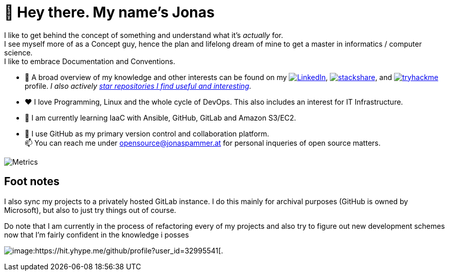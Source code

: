 = 👋 Hey there. My name's Jonas

I like to get behind the concept of something and understand what it's _actually_ for. +
I see myself more of as a Concept guy, hence the plan and lifelong dream of mine to get a master in informatics / computer science. +
I like to embrace Documentation and Conventions. 

* 👀 A broad overview of my knowledge and other interests can be found on my 
 https://www.linkedin.com/in/jonas-pammer-2b340a1aa[image:https://img.shields.io/badge/LinkedIn-0077B5?logo=linkedin&logoColor=white[LinkedIn]], 
 https://stackshare.io/privat/my-stack[image:https://img.shields.io/badge/stackshare-blue?logo=stackshare&logoColor=white[stackshare]], and
 https://tryhackme.com/p/PixelTutorials[image:https://img.shields.io/badge/TryHackMe-004daa?logo=tryhackme&logoColor=white[tryhackme]] profile.
 __I also actively https://github.com/JonasPammer?tab=stars[star repositories I find useful and interesting].__
* ❤️ I love Programming, Linux and the whole cycle of DevOps. This also includes an interest for IT Infrastructure.
* 🌱 I am currently learning IaaC with Ansible, GitHub, GitLab and Amazon S3/EC2. 
* 🤝 I use GitHub as my primary version control and collaboration platform. +
  📫 You can reach me under opensource@jonaspammer.at for personal inqueries of open source matters. 

image::/github-metrics.svg[Metrics]

== Foot notes

I also sync my projects to a privately hosted GitLab instance. 
I do this mainly for archival purposes (GitHub is owned by Microsoft), 
but also to just try things out of course.

Do note that I am currently in the process of refactoring every of my projects
and also try to figure out new development schemes 
now that I'm fairly confident in the knowledge i posses

image:https://komarev.com/ghpvc/?username=JonasPammer&style=flat-square[image:https://hit.yhype.me/github/profile?user_id=32995541[.,title="Do not worry weary traveller - I am but a simple counter that can only track hits, not visitors. I am being proxied through GitHub to keep your identity safe from the nerd above."]
